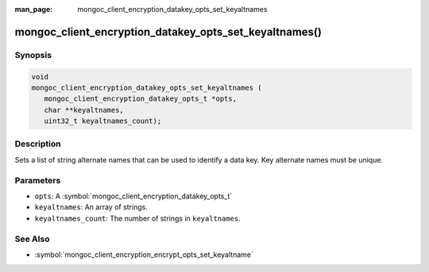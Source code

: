 :man_page: mongoc_client_encryption_datakey_opts_set_keyaltnames

mongoc_client_encryption_datakey_opts_set_keyaltnames()
=======================================================

Synopsis
--------

.. code-block:: c

   void
   mongoc_client_encryption_datakey_opts_set_keyaltnames (
      mongoc_client_encryption_datakey_opts_t *opts,
      char **keyaltnames,
      uint32_t keyaltnames_count);

Description
-----------

Sets a list of string alternate names that can be used to identify a data key. Key alternate names must be unique.

Parameters
----------

* ``opts``: A :symbol:`mongoc_client_encryption_datakey_opts_t`
* ``keyaltnames``: An array of strings.
* ``keyaltnames_count``: The number of strings in ``keyaltnames``.

See Also
--------

* :symbol:`mongoc_client_encryption_encrypt_opts_set_keyaltname`